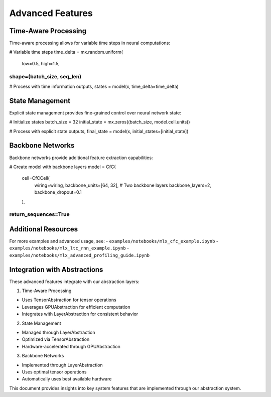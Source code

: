 Advanced Features
=================

Time-Aware Processing
---------------------

Time-aware processing allows for variable time steps in neural
computations:

.. code:: python

# Variable time steps
time_delta = mx.random.uniform(
    low=0.5,
    high=1.5,
shape=(batch_size, seq_len)
)))))))))))))))))))))))))))

# Process with time information
outputs, states = model(x, time_delta=time_delta)

State Management
----------------

Explicit state management provides fine-grained control over neural
network state:

.. code:: python

# Initialize states
batch_size = 32
initial_state = mx.zeros((batch_size, model.cell.units))

# Process with explicit state
outputs, final_state = model(x, initial_states=[initial_state])

Backbone Networks
-----------------

Backbone networks provide additional feature extraction capabilities:

.. code:: python

# Create model with backbone layers
model = CfC(
    cell=CfCCell(
        wiring=wiring,
        backbone_units=[64, 32],  # Two backbone layers
        backbone_layers=2,
        backbone_dropout=0.1
    ),
return_sequences=True
)))))))))))))))))))))

Additional Resources
--------------------

For more examples and advanced usage, see: -
``examples/notebooks/mlx_cfc_example.ipynb`` -
``examples/notebooks/mlx_ltc_rnn_example.ipynb`` -
``examples/notebooks/mlx_advanced_profiling_guide.ipynb``

Integration with Abstractions
-----------------------------

These advanced features integrate with our abstraction layers:

1. Time-Aware Processing

- Uses TensorAbstraction for tensor operations
- Leverages GPUAbstraction for efficient computation
- Integrates with LayerAbstraction for consistent behavior

2. State Management

- Managed through LayerAbstraction
- Optimized via TensorAbstraction
- Hardware-accelerated through GPUAbstraction

3. Backbone Networks

- Implemented through LayerAbstraction
- Uses optimal tensor operations
- Automatically uses best available hardware

This document provides insights into key system features that are
implemented through our abstraction system.
